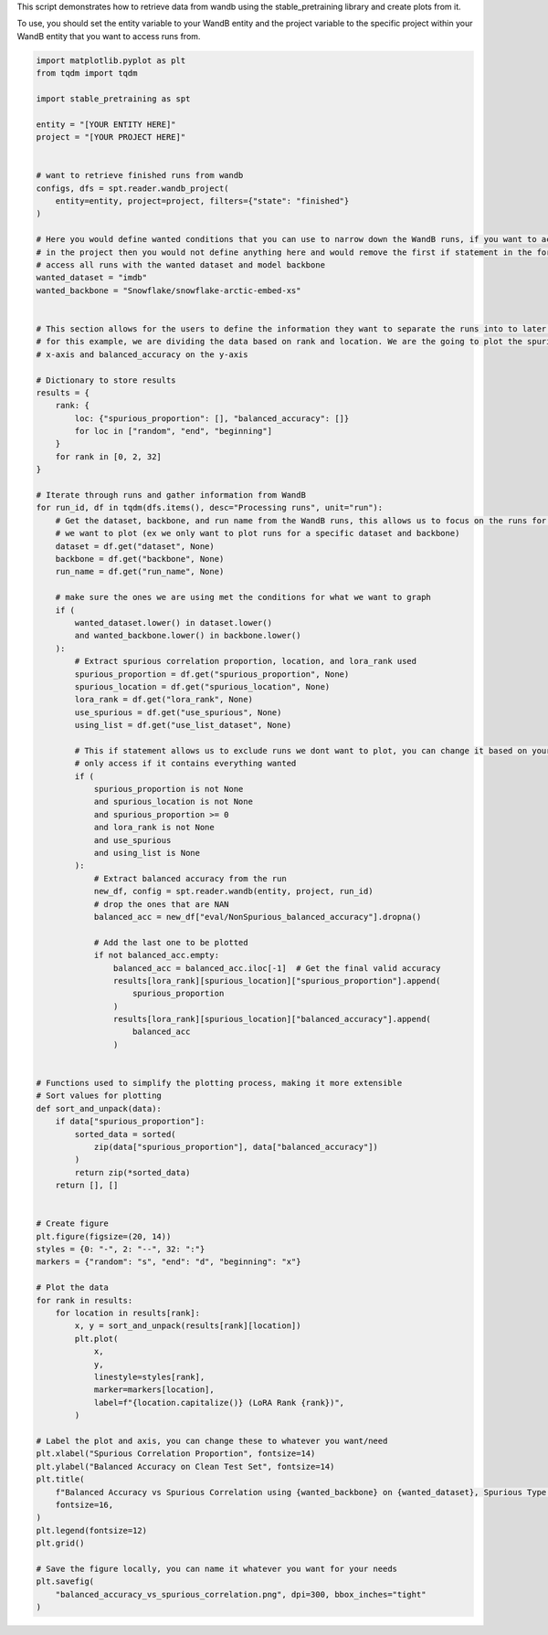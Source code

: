 
.. DO NOT EDIT.
.. THIS FILE WAS AUTOMATICALLY GENERATED BY SPHINX-GALLERY.
.. TO MAKE CHANGES, EDIT THE SOURCE PYTHON FILE:
.. "auto_examples/wandb_figures.py"
.. LINE NUMBERS ARE GIVEN BELOW.

.. only:: html

    .. note::
        :class: sphx-glr-download-link-note

        :ref:`Go to the end <sphx_glr_download_auto_examples_wandb_figures.py>`
        to download the full example code.

.. rst-class:: sphx-glr-example-title

.. _sphx_glr_auto_examples_wandb_figures.py:

This script demonstrates how to retrieve data from wandb using the stable_pretraining library and create plots from it.

To use, you should set the entity variable to your WandB entity and the project variable to the specific project within
your WandB entity that you want to access runs from.

.. GENERATED FROM PYTHON SOURCE LINES 7-130

.. code-block:: Python


    import matplotlib.pyplot as plt
    from tqdm import tqdm

    import stable_pretraining as spt

    entity = "[YOUR ENTITY HERE]"
    project = "[YOUR PROJECT HERE]"


    # want to retrieve finished runs from wandb
    configs, dfs = spt.reader.wandb_project(
        entity=entity, project=project, filters={"state": "finished"}
    )

    # Here you would define wanted conditions that you can use to narrow down the WandB runs, if you want to access all your runs
    # in the project then you would not define anything here and would remove the first if statement in the for loop
    # access all runs with the wanted dataset and model backbone
    wanted_dataset = "imdb"
    wanted_backbone = "Snowflake/snowflake-arctic-embed-xs"


    # This section allows for the users to define the information they want to separate the runs into to later be plotted
    # for this example, we are dividing the data based on rank and location. We are the going to plot the spurious_proportion on the
    # x-axis and balanced_accuracy on the y-axis

    # Dictionary to store results
    results = {
        rank: {
            loc: {"spurious_proportion": [], "balanced_accuracy": []}
            for loc in ["random", "end", "beginning"]
        }
        for rank in [0, 2, 32]
    }

    # Iterate through runs and gather information from WandB
    for run_id, df in tqdm(dfs.items(), desc="Processing runs", unit="run"):
        # Get the dataset, backbone, and run name from the WandB runs, this allows us to focus on the runs for specific conditions
        # we want to plot (ex we only want to plot runs for a specific dataset and backbone)
        dataset = df.get("dataset", None)
        backbone = df.get("backbone", None)
        run_name = df.get("run_name", None)

        # make sure the ones we are using met the conditions for what we want to graph
        if (
            wanted_dataset.lower() in dataset.lower()
            and wanted_backbone.lower() in backbone.lower()
        ):
            # Extract spurious correlation proportion, location, and lora_rank used
            spurious_proportion = df.get("spurious_proportion", None)
            spurious_location = df.get("spurious_location", None)
            lora_rank = df.get("lora_rank", None)
            use_spurious = df.get("use_spurious", None)
            using_list = df.get("use_list_dataset", None)

            # This if statement allows us to exclude runs we dont want to plot, you can change it based on your needs
            # only access if it contains everything wanted
            if (
                spurious_proportion is not None
                and spurious_location is not None
                and spurious_proportion >= 0
                and lora_rank is not None
                and use_spurious
                and using_list is None
            ):
                # Extract balanced accuracy from the run
                new_df, config = spt.reader.wandb(entity, project, run_id)
                # drop the ones that are NAN
                balanced_acc = new_df["eval/NonSpurious_balanced_accuracy"].dropna()

                # Add the last one to be plotted
                if not balanced_acc.empty:
                    balanced_acc = balanced_acc.iloc[-1]  # Get the final valid accuracy
                    results[lora_rank][spurious_location]["spurious_proportion"].append(
                        spurious_proportion
                    )
                    results[lora_rank][spurious_location]["balanced_accuracy"].append(
                        balanced_acc
                    )


    # Functions used to simplify the plotting process, making it more extensible
    # Sort values for plotting
    def sort_and_unpack(data):
        if data["spurious_proportion"]:
            sorted_data = sorted(
                zip(data["spurious_proportion"], data["balanced_accuracy"])
            )
            return zip(*sorted_data)
        return [], []


    # Create figure
    plt.figure(figsize=(20, 14))
    styles = {0: "-", 2: "--", 32: ":"}
    markers = {"random": "s", "end": "d", "beginning": "x"}

    # Plot the data
    for rank in results:
        for location in results[rank]:
            x, y = sort_and_unpack(results[rank][location])
            plt.plot(
                x,
                y,
                linestyle=styles[rank],
                marker=markers[location],
                label=f"{location.capitalize()} (LoRA Rank {rank})",
            )

    # Label the plot and axis, you can change these to whatever you want/need
    plt.xlabel("Spurious Correlation Proportion", fontsize=14)
    plt.ylabel("Balanced Accuracy on Clean Test Set", fontsize=14)
    plt.title(
        f"Balanced Accuracy vs Spurious Correlation using {wanted_backbone} on {wanted_dataset}, Spurious Type: Date, From List: {using_list}",
        fontsize=16,
    )
    plt.legend(fontsize=12)
    plt.grid()

    # Save the figure locally, you can name it whatever you want for your needs
    plt.savefig(
        "balanced_accuracy_vs_spurious_correlation.png", dpi=300, bbox_inches="tight"
    )


.. _sphx_glr_download_auto_examples_wandb_figures.py:

.. only:: html

  .. container:: sphx-glr-footer sphx-glr-footer-example

    .. container:: sphx-glr-download sphx-glr-download-jupyter

      :download:`Download Jupyter notebook: wandb_figures.ipynb <wandb_figures.ipynb>`

    .. container:: sphx-glr-download sphx-glr-download-python

      :download:`Download Python source code: wandb_figures.py <wandb_figures.py>`

    .. container:: sphx-glr-download sphx-glr-download-zip

      :download:`Download zipped: wandb_figures.zip <wandb_figures.zip>`


.. only:: html

 .. rst-class:: sphx-glr-signature

    `Gallery generated by Sphinx-Gallery <https://sphinx-gallery.github.io>`_
